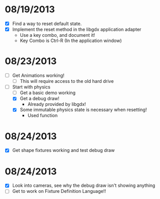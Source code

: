 
* 08/19/2013
  - [X] Find a way to reset default state.
  - [X] Implement the reset method in the libgdx application adapter
    - Use a key combo, and document it!
    - Key Combo is Ctrl-R (In the application window)

* 08/23/2013
  - [ ] Get Animations working!
    - [ ] This will require access to the old hard drive
  - [-] Start with physics
    - [ ] Get a basic demo working
    - [X] Get a debug draw!
      - Already provided by libgdx!
    - [X] Some immutable physics state is necessary when resetting!
      - Used function
* 08/24/2013
  - [X] Get shape fixtures working and test debug draw
* 08/24/2013
  - [X] Look into cameras, see why the debug draw isn't showing anything
  - [ ] Get to work on Fixture Definition Language!!
